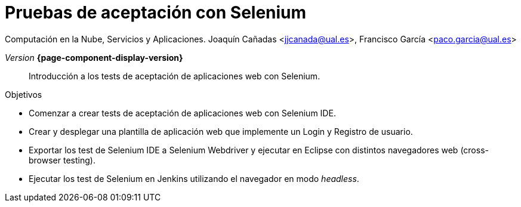 
////
Nombre y título del trabajo
////
= Pruebas de aceptación con Selenium
:navtitle: Introducción

Computación en la Nube, Servicios y Aplicaciones. Joaquín Cañadas <jjcanada@ual.es>, Francisco García <paco.garcia@ual.es>

_Version_ *{page-component-display-version}*



[abstract]
////
COLOCA A CONTINUACIÓN EL RESUMEN
////
Introducción a los tests de aceptación de aplicaciones web con Selenium.

////
COLOCA A CONTINUACIÓN LOS OBJETIVOS
////
.Objetivos
* Comenzar a crear tests de aceptación de aplicaciones web con Selenium IDE.
* Crear y desplegar una plantilla de aplicación web que implemente un Login y Registro de usuario.
* Exportar los test de Selenium IDE a Selenium Webdriver y ejecutar en Eclipse con distintos navegadores web (cross-browser testing). 
* Ejecutar los test de Selenium en Jenkins utilizando el navegador en modo _headless_.




